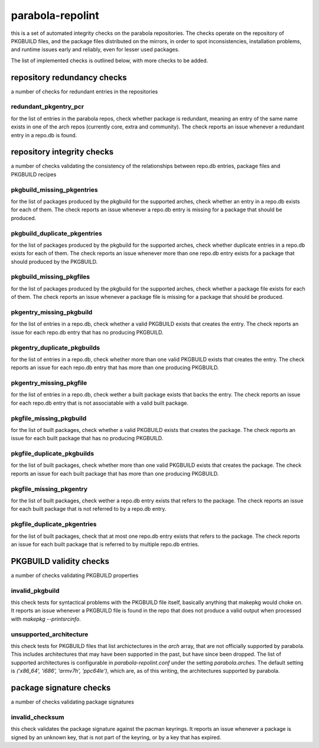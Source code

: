 
parabola-repolint
=================

this is a set of automated integrity checks on the parabola repositories. The
checks operate on the repository of PKGBUILD files, and the package files
distributed on the mirrors, in order to spot inconsistencies, installation
problems, and runtime issues early and reliably, even for lesser used packages.

The list of implemented checks is outlined below, with more checks to be added.

repository redundancy checks
----------------------------

a number of checks for redundant entries in the repositories

redundant_pkgentry_pcr
~~~~~~~~~~~~~~~~~~~~~~

for the list of entries in the parabola repos, check whether package is
redundant, meaning an entry of the same name exists in one of the arch repos
(currently core, extra and community). The check reports an issue whenever a
redundant entry in a repo.db is found.

repository integrity checks
---------------------------

a number of checks validating the consistency of the relationships between
repo.db entries, package files and PKGBUILD recipes

pkgbuild_missing_pkgentries
~~~~~~~~~~~~~~~~~~~~~~~~~~~

for the list of packages produced by the pkgbuild for the supported arches,
check whether an entry in a repo.db exists for each of them. The check reports
an issue whenever a repo.db entry is missing for a package that should be
produced.

pkgbuild_duplicate_pkgentries
~~~~~~~~~~~~~~~~~~~~~~~~~~~~~

for the list of packages produced by the pkgbuild for the supported arches,
check whether duplicate entries in a repo.db exists for each of them. The check
reports an issue whenever more than one repo.db entry exists for a package that
should produced by the PKGBUILD.

pkgbuild_missing_pkgfiles
~~~~~~~~~~~~~~~~~~~~~~~~~

for the list of packages produced by the pkgbuild for the supported arches,
check whether a package file exists for each of them. The check reports an
issue whenever a package file is missing for a package that should be produced.

pkgentry_missing_pkgbuild
~~~~~~~~~~~~~~~~~~~~~~~~~

for the list of entries in a repo.db, check whether a valid PKGBUILD exists
that creates the entry. The check reports an issue for each repo.db entry that
has no producing PKGBUILD.

pkgentry_duplicate_pkgbuilds
~~~~~~~~~~~~~~~~~~~~~~~~~~~~

for the list of entries in a repo.db, check whether more than one valid
PKGBUILD exists that creates the entry. The check reports an issue for each
repo.db entry that has more than one producing PKGBUILD.

pkgentry_missing_pkgfile
~~~~~~~~~~~~~~~~~~~~~~~~

for the list of entries in a repo.db, check wether a built package exists that
backs the entry. The check reports an issue for each repo.db entry that is not
associatable with a valid built package.

pkgfile_missing_pkgbuild
~~~~~~~~~~~~~~~~~~~~~~~~

for the list of built packages, check whether a valid PKGBUILD exists that
creates the package. The check reports an issue for each built package that has
no producing PKGBUILD.

pkgfile_duplicate_pkgbuilds
~~~~~~~~~~~~~~~~~~~~~~~~~~~

for the list of built packages, check whether more than one valid PKGBUILD
exists that creates the package. The check reports an issue for each built
package that has more than one producing PKGBUILD.

pkgfile_missing_pkgentry
~~~~~~~~~~~~~~~~~~~~~~~~

for the list of built packages, check wether a repo.db entry exists that refers
to the package. The check reports an issue for each built package that is not
referred to by a repo.db entry.

pkgfile_duplicate_pkgentries
~~~~~~~~~~~~~~~~~~~~~~~~~~~~

for the list of built packages, check that at most one repo.db entry exists
that refers to the package. The check reports an issue for each built package
that is referred to by multiple repo.db entries.

PKGBUILD validity checks
------------------------

a number of checks validating PKGBUILD properties

invalid_pkgbuild
~~~~~~~~~~~~~~~~

this check tests for syntactical problems with the PKGBUILD file itself,
basically anything that makepkg would choke on. It reports an issue whenever a
PKGBUILD file is found in the repo that does not produce a valid output when
processed with `makepkg --printsrcinfo`.

unsupported_architecture
~~~~~~~~~~~~~~~~~~~~~~~~

this check tests for PKGBUILD files that list archictectures in the `arch`
array, that are not officially supported by parabola. This includes
architectures that may have been supported in the past, but have since been
dropped. The list of supported architectures is configurable in
`parabola-repolint.conf` under the setting `parabola.arches`. The default
setting is `('x86_64', 'i686', 'armv7h', 'ppc64le')`, which are, as of this
writing, the architectures supported by parabola.

package signature checks
------------------------

a number of checks validating package signatures

invalid_checksum
~~~~~~~~~~~~~~~~

this check validates the package signature against the pacman keyrings. It
reports an issue whenever a package is signed by an unknown key, that is not
part of the keyring, or by a key that has expired.
